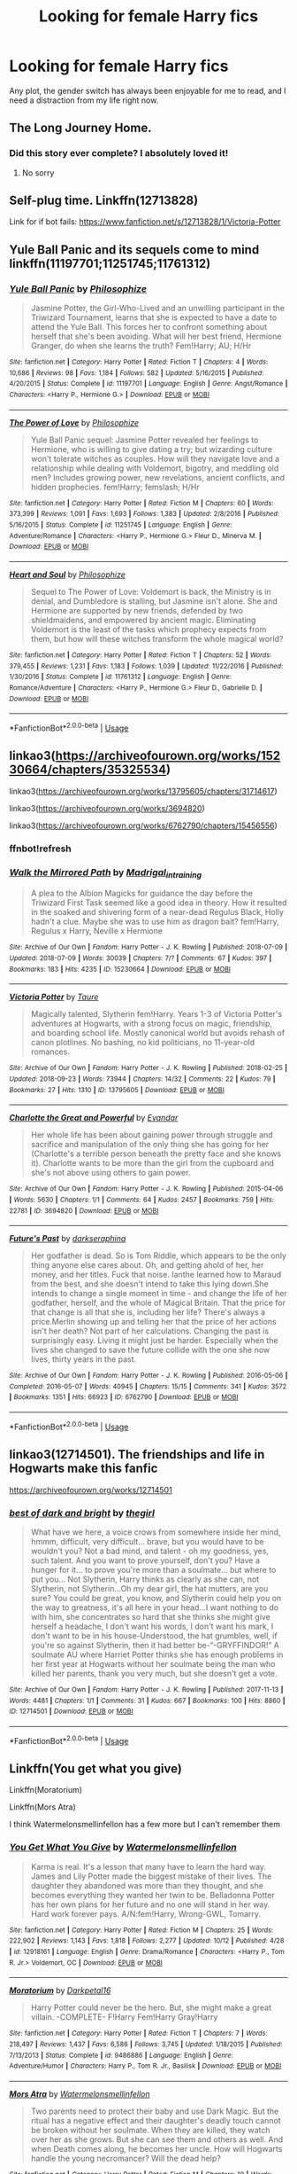 #+TITLE: Looking for female Harry fics

* Looking for female Harry fics
:PROPERTIES:
:Author: vitaminseagaul
:Score: 12
:DateUnix: 1539435663.0
:DateShort: 2018-Oct-13
:FlairText: Request
:END:
Any plot, the gender switch has always been enjoyable for me to read, and I need a distraction from my life right now.


** The Long Journey Home.
:PROPERTIES:
:Author: James_Locke
:Score: 10
:DateUnix: 1539448270.0
:DateShort: 2018-Oct-13
:END:

*** Did this story ever complete? I absolutely loved it!
:PROPERTIES:
:Author: darkmagi724
:Score: 1
:DateUnix: 1540471907.0
:DateShort: 2018-Oct-25
:END:

**** No sorry
:PROPERTIES:
:Author: James_Locke
:Score: 1
:DateUnix: 1540472108.0
:DateShort: 2018-Oct-25
:END:


** Self-plug time. Linkffn(12713828)

Link for if bot fails: [[https://www.fanfiction.net/s/12713828/1/Victoria-Potter]]
:PROPERTIES:
:Author: Taure
:Score: 8
:DateUnix: 1539464855.0
:DateShort: 2018-Oct-14
:END:


** Yule Ball Panic and its sequels come to mind linkffn(11197701;11251745;11761312)
:PROPERTIES:
:Author: ameuns
:Score: 3
:DateUnix: 1539456160.0
:DateShort: 2018-Oct-13
:END:

*** [[https://www.fanfiction.net/s/11197701/1/][*/Yule Ball Panic/*]] by [[https://www.fanfiction.net/u/4752228/Philosophize][/Philosophize/]]

#+begin_quote
  Jasmine Potter, the Girl-Who-Lived and an unwilling participant in the Triwizard Tournament, learns that she is expected to have a date to attend the Yule Ball. This forces her to confront something about herself that she's been avoiding. What will her best friend, Hermione Granger, do when she learns the truth? Fem!Harry; AU; H/Hr
#+end_quote

^{/Site/:} ^{fanfiction.net} ^{*|*} ^{/Category/:} ^{Harry} ^{Potter} ^{*|*} ^{/Rated/:} ^{Fiction} ^{T} ^{*|*} ^{/Chapters/:} ^{4} ^{*|*} ^{/Words/:} ^{10,686} ^{*|*} ^{/Reviews/:} ^{98} ^{*|*} ^{/Favs/:} ^{1,184} ^{*|*} ^{/Follows/:} ^{582} ^{*|*} ^{/Updated/:} ^{5/16/2015} ^{*|*} ^{/Published/:} ^{4/20/2015} ^{*|*} ^{/Status/:} ^{Complete} ^{*|*} ^{/id/:} ^{11197701} ^{*|*} ^{/Language/:} ^{English} ^{*|*} ^{/Genre/:} ^{Angst/Romance} ^{*|*} ^{/Characters/:} ^{<Harry} ^{P.,} ^{Hermione} ^{G.>} ^{*|*} ^{/Download/:} ^{[[http://www.ff2ebook.com/old/ffn-bot/index.php?id=11197701&source=ff&filetype=epub][EPUB]]} ^{or} ^{[[http://www.ff2ebook.com/old/ffn-bot/index.php?id=11197701&source=ff&filetype=mobi][MOBI]]}

--------------

[[https://www.fanfiction.net/s/11251745/1/][*/The Power of Love/*]] by [[https://www.fanfiction.net/u/4752228/Philosophize][/Philosophize/]]

#+begin_quote
  Yule Ball Panic sequel: Jasmine Potter revealed her feelings to Hermione, who is willing to give dating a try; but wizarding culture won't tolerate witches as couples. How will they navigate love and a relationship while dealing with Voldemort, bigotry, and meddling old men? Includes growing power, new revelations, ancient conflicts, and hidden prophecies. fem!Harry; femslash; H/Hr
#+end_quote

^{/Site/:} ^{fanfiction.net} ^{*|*} ^{/Category/:} ^{Harry} ^{Potter} ^{*|*} ^{/Rated/:} ^{Fiction} ^{M} ^{*|*} ^{/Chapters/:} ^{60} ^{*|*} ^{/Words/:} ^{373,399} ^{*|*} ^{/Reviews/:} ^{1,091} ^{*|*} ^{/Favs/:} ^{1,693} ^{*|*} ^{/Follows/:} ^{1,383} ^{*|*} ^{/Updated/:} ^{2/8/2016} ^{*|*} ^{/Published/:} ^{5/16/2015} ^{*|*} ^{/Status/:} ^{Complete} ^{*|*} ^{/id/:} ^{11251745} ^{*|*} ^{/Language/:} ^{English} ^{*|*} ^{/Genre/:} ^{Adventure/Romance} ^{*|*} ^{/Characters/:} ^{<Harry} ^{P.,} ^{Hermione} ^{G.>} ^{Fleur} ^{D.,} ^{Minerva} ^{M.} ^{*|*} ^{/Download/:} ^{[[http://www.ff2ebook.com/old/ffn-bot/index.php?id=11251745&source=ff&filetype=epub][EPUB]]} ^{or} ^{[[http://www.ff2ebook.com/old/ffn-bot/index.php?id=11251745&source=ff&filetype=mobi][MOBI]]}

--------------

[[https://www.fanfiction.net/s/11761312/1/][*/Heart and Soul/*]] by [[https://www.fanfiction.net/u/4752228/Philosophize][/Philosophize/]]

#+begin_quote
  Sequel to The Power of Love: Voldemort is back, the Ministry is in denial, and Dumbledore is stalling, but Jasmine isn't alone. She and Hermione are supported by new friends, defended by two shieldmaidens, and empowered by ancient magic. Eliminating Voldemort is the least of the tasks which prophecy expects from them, but how will these witches transform the whole magical world?
#+end_quote

^{/Site/:} ^{fanfiction.net} ^{*|*} ^{/Category/:} ^{Harry} ^{Potter} ^{*|*} ^{/Rated/:} ^{Fiction} ^{T} ^{*|*} ^{/Chapters/:} ^{52} ^{*|*} ^{/Words/:} ^{379,455} ^{*|*} ^{/Reviews/:} ^{1,231} ^{*|*} ^{/Favs/:} ^{1,183} ^{*|*} ^{/Follows/:} ^{1,039} ^{*|*} ^{/Updated/:} ^{11/22/2016} ^{*|*} ^{/Published/:} ^{1/30/2016} ^{*|*} ^{/Status/:} ^{Complete} ^{*|*} ^{/id/:} ^{11761312} ^{*|*} ^{/Language/:} ^{English} ^{*|*} ^{/Genre/:} ^{Romance/Adventure} ^{*|*} ^{/Characters/:} ^{<Harry} ^{P.,} ^{Hermione} ^{G.>} ^{Fleur} ^{D.,} ^{Gabrielle} ^{D.} ^{*|*} ^{/Download/:} ^{[[http://www.ff2ebook.com/old/ffn-bot/index.php?id=11761312&source=ff&filetype=epub][EPUB]]} ^{or} ^{[[http://www.ff2ebook.com/old/ffn-bot/index.php?id=11761312&source=ff&filetype=mobi][MOBI]]}

--------------

*FanfictionBot*^{2.0.0-beta} | [[https://github.com/tusing/reddit-ffn-bot/wiki/Usage][Usage]]
:PROPERTIES:
:Author: FanfictionBot
:Score: 1
:DateUnix: 1539456175.0
:DateShort: 2018-Oct-13
:END:


** linkao3([[https://archiveofourown.org/works/15230664/chapters/35325534]])

linkao3([[https://archiveofourown.org/works/13795605/chapters/31714617]])

linkao3([[https://archiveofourown.org/works/3694820]])

linkao3([[https://archiveofourown.org/works/6762790/chapters/15456556]])
:PROPERTIES:
:Author: usernameXbillion
:Score: 2
:DateUnix: 1539465235.0
:DateShort: 2018-Oct-14
:END:

*** ffnbot!refresh
:PROPERTIES:
:Author: usernameXbillion
:Score: 1
:DateUnix: 1539467759.0
:DateShort: 2018-Oct-14
:END:


*** [[https://archiveofourown.org/works/15230664][*/Walk the Mirrored Path/*]] by [[https://www.archiveofourown.org/users/Madrigal_in_training/pseuds/Madrigal_in_training][/Madrigal_in_training/]]

#+begin_quote
  A plea to the Albion Magicks for guidance the day before the Triwizard First Task seemed like a good idea in theory. How it resulted in the soaked and shivering form of a near-dead Regulus Black, Holly hadn't a clue. Maybe she was to use him as dragon bait? fem!Harry, Regulus x Harry, Neville x Hermione
#+end_quote

^{/Site/:} ^{Archive} ^{of} ^{Our} ^{Own} ^{*|*} ^{/Fandom/:} ^{Harry} ^{Potter} ^{-} ^{J.} ^{K.} ^{Rowling} ^{*|*} ^{/Published/:} ^{2018-07-09} ^{*|*} ^{/Updated/:} ^{2018-07-09} ^{*|*} ^{/Words/:} ^{30039} ^{*|*} ^{/Chapters/:} ^{7/?} ^{*|*} ^{/Comments/:} ^{67} ^{*|*} ^{/Kudos/:} ^{397} ^{*|*} ^{/Bookmarks/:} ^{183} ^{*|*} ^{/Hits/:} ^{4235} ^{*|*} ^{/ID/:} ^{15230664} ^{*|*} ^{/Download/:} ^{[[https://archiveofourown.org/downloads/Ma/Madrigal_in_training/15230664/Walk%20the%20Mirrored%20Path.epub?updated_at=1531261206][EPUB]]} ^{or} ^{[[https://archiveofourown.org/downloads/Ma/Madrigal_in_training/15230664/Walk%20the%20Mirrored%20Path.mobi?updated_at=1531261206][MOBI]]}

--------------

[[https://archiveofourown.org/works/13795605][*/Victoria Potter/*]] by [[https://www.archiveofourown.org/users/Taure/pseuds/Taure][/Taure/]]

#+begin_quote
  Magically talented, Slytherin fem!Harry. Years 1-3 of Victoria Potter's adventures at Hogwarts, with a strong focus on magic, friendship, and boarding school life. Mostly canonical world but avoids rehash of canon plotlines. No bashing, no kid politicians, no 11-year-old romances.
#+end_quote

^{/Site/:} ^{Archive} ^{of} ^{Our} ^{Own} ^{*|*} ^{/Fandom/:} ^{Harry} ^{Potter} ^{-} ^{J.} ^{K.} ^{Rowling} ^{*|*} ^{/Published/:} ^{2018-02-25} ^{*|*} ^{/Updated/:} ^{2018-09-23} ^{*|*} ^{/Words/:} ^{73944} ^{*|*} ^{/Chapters/:} ^{14/32} ^{*|*} ^{/Comments/:} ^{22} ^{*|*} ^{/Kudos/:} ^{79} ^{*|*} ^{/Bookmarks/:} ^{27} ^{*|*} ^{/Hits/:} ^{1310} ^{*|*} ^{/ID/:} ^{13795605} ^{*|*} ^{/Download/:} ^{[[https://archiveofourown.org/downloads/Ta/Taure/13795605/Victoria%20Potter.epub?updated_at=1537735047][EPUB]]} ^{or} ^{[[https://archiveofourown.org/downloads/Ta/Taure/13795605/Victoria%20Potter.mobi?updated_at=1537735047][MOBI]]}

--------------

[[https://archiveofourown.org/works/3694820][*/Charlotte the Great and Powerful/*]] by [[https://www.archiveofourown.org/users/Evandar/pseuds/Evandar][/Evandar/]]

#+begin_quote
  Her whole life has been about gaining power through struggle and sacrifice and manipulation of the only thing she has going for her (Charlotte's a terrible person beneath the pretty face and she knows it). Charlotte wants to be more than the girl from the cupboard and she's not above using others to gain power.
#+end_quote

^{/Site/:} ^{Archive} ^{of} ^{Our} ^{Own} ^{*|*} ^{/Fandom/:} ^{Harry} ^{Potter} ^{-} ^{J.} ^{K.} ^{Rowling} ^{*|*} ^{/Published/:} ^{2015-04-06} ^{*|*} ^{/Words/:} ^{5630} ^{*|*} ^{/Chapters/:} ^{1/1} ^{*|*} ^{/Comments/:} ^{64} ^{*|*} ^{/Kudos/:} ^{2457} ^{*|*} ^{/Bookmarks/:} ^{759} ^{*|*} ^{/Hits/:} ^{22781} ^{*|*} ^{/ID/:} ^{3694820} ^{*|*} ^{/Download/:} ^{[[https://archiveofourown.org/downloads/Ev/Evandar/3694820/Charlotte%20the%20Great%20and%20Powerful.epub?updated_at=1432401382][EPUB]]} ^{or} ^{[[https://archiveofourown.org/downloads/Ev/Evandar/3694820/Charlotte%20the%20Great%20and%20Powerful.mobi?updated_at=1432401382][MOBI]]}

--------------

[[https://archiveofourown.org/works/6762790][*/Future's Past/*]] by [[https://www.archiveofourown.org/users/darkseraphina/pseuds/darkseraphina][/darkseraphina/]]

#+begin_quote
  Her godfather is dead. So is Tom Riddle, which appears to be the only thing anyone else cares about. Oh, and getting ahold of her, her money, and her titles. Fuck that noise. Ianthe learned how to Maraud from the best, and she doesn't intend to take this lying down.She intends to change a single moment in time - and change the life of her godfather, herself, and the whole of Magical Britain. That the price for that change is all that she is, including her life? There's always a price.Merlin showing up and telling her that the price of her actions isn't her death? Not part of her calculations. Changing the past is surprisingly easy. Living it might just be harder. Especially when the lives she changed to save the future collide with the one she now lives, thirty years in the past.
#+end_quote

^{/Site/:} ^{Archive} ^{of} ^{Our} ^{Own} ^{*|*} ^{/Fandom/:} ^{Harry} ^{Potter} ^{-} ^{J.} ^{K.} ^{Rowling} ^{*|*} ^{/Published/:} ^{2016-05-06} ^{*|*} ^{/Completed/:} ^{2016-05-07} ^{*|*} ^{/Words/:} ^{40945} ^{*|*} ^{/Chapters/:} ^{15/15} ^{*|*} ^{/Comments/:} ^{341} ^{*|*} ^{/Kudos/:} ^{3572} ^{*|*} ^{/Bookmarks/:} ^{1351} ^{*|*} ^{/Hits/:} ^{66923} ^{*|*} ^{/ID/:} ^{6762790} ^{*|*} ^{/Download/:} ^{[[https://archiveofourown.org/downloads/da/darkseraphina/6762790/Futures%20Past.epub?updated_at=1534598329][EPUB]]} ^{or} ^{[[https://archiveofourown.org/downloads/da/darkseraphina/6762790/Futures%20Past.mobi?updated_at=1534598329][MOBI]]}

--------------

*FanfictionBot*^{2.0.0-beta} | [[https://github.com/tusing/reddit-ffn-bot/wiki/Usage][Usage]]
:PROPERTIES:
:Author: FanfictionBot
:Score: 1
:DateUnix: 1539467781.0
:DateShort: 2018-Oct-14
:END:


** linkao3(12714501). The friendships and life in Hogwarts make this fanfic

[[https://archiveofourown.org/works/12714501]]
:PROPERTIES:
:Author: MilkyWayOfLife
:Score: 2
:DateUnix: 1539470899.0
:DateShort: 2018-Oct-14
:END:

*** [[https://archiveofourown.org/works/12714501][*/best of dark and bright/*]] by [[https://www.archiveofourown.org/users/thegirl/pseuds/thegirl][/thegirl/]]

#+begin_quote
  What have we here, a voice crows from somewhere inside her mind, hmmm, difficult, very difficult... brave, but you would have to be wouldn't you? Not a bad mind, and talent - oh my goodness, yes, such talent. And you want to prove yourself, don't you? Have a hunger for it... to prove you're more than a soulmate... but where to put you... Not Slytherin, Harry thinks as clearly as she can, not Slytherin, not Slytherin...Oh my dear girl, the hat mutters, are you sure? You could be great, you know, and Slytherin could help you on the way to greatness, it's all here in your head...I want nothing to do with him, she concentrates so hard that she thinks she might give herself a headache, I don't want his words, I don't want his mark, I don't want to be in his house-Understood, the hat grumbles, well, if you're so against Slytherin, then it had better be-“-GRYFFINDOR!” A soulmate AU where Harriet Potter thinks she has enough problems in her first year at Hogwarts without her soulmate being the man who killed her parents, thank you very much, but she doesn't get a vote.
#+end_quote

^{/Site/:} ^{Archive} ^{of} ^{Our} ^{Own} ^{*|*} ^{/Fandom/:} ^{Harry} ^{Potter} ^{-} ^{J.} ^{K.} ^{Rowling} ^{*|*} ^{/Published/:} ^{2017-11-13} ^{*|*} ^{/Words/:} ^{4481} ^{*|*} ^{/Chapters/:} ^{1/1} ^{*|*} ^{/Comments/:} ^{31} ^{*|*} ^{/Kudos/:} ^{667} ^{*|*} ^{/Bookmarks/:} ^{100} ^{*|*} ^{/Hits/:} ^{8860} ^{*|*} ^{/ID/:} ^{12714501} ^{*|*} ^{/Download/:} ^{[[https://archiveofourown.org/downloads/th/thegirl/12714501/best%20of%20dark%20and%20bright.epub?updated_at=1513373190][EPUB]]} ^{or} ^{[[https://archiveofourown.org/downloads/th/thegirl/12714501/best%20of%20dark%20and%20bright.mobi?updated_at=1513373190][MOBI]]}

--------------

*FanfictionBot*^{2.0.0-beta} | [[https://github.com/tusing/reddit-ffn-bot/wiki/Usage][Usage]]
:PROPERTIES:
:Author: FanfictionBot
:Score: 1
:DateUnix: 1539470929.0
:DateShort: 2018-Oct-14
:END:


** Linkffn(You get what you give)

Linkffn(Moratorium)

Linkffn(Mors Atra)

I think Watermelonsmellinfellon has a few more but I can't remember them
:PROPERTIES:
:Author: mychllr
:Score: 2
:DateUnix: 1539481511.0
:DateShort: 2018-Oct-14
:END:

*** [[https://www.fanfiction.net/s/12918161/1/][*/You Get What You Give/*]] by [[https://www.fanfiction.net/u/3996465/Watermelonsmellinfellon][/Watermelonsmellinfellon/]]

#+begin_quote
  Karma is real. It's a lesson that many have to learn the hard way. James and Lily Potter made the biggest mistake of their lives. The daughter they abandoned was more than they thought, and she becomes everything they wanted her twin to be. Belladonna Potter has her own plans for her future and no one will stand in her way. Hard work forever pays. A/N:fem!Harry, Wrong-GWL, Tomarry.
#+end_quote

^{/Site/:} ^{fanfiction.net} ^{*|*} ^{/Category/:} ^{Harry} ^{Potter} ^{*|*} ^{/Rated/:} ^{Fiction} ^{M} ^{*|*} ^{/Chapters/:} ^{25} ^{*|*} ^{/Words/:} ^{222,902} ^{*|*} ^{/Reviews/:} ^{1,143} ^{*|*} ^{/Favs/:} ^{1,818} ^{*|*} ^{/Follows/:} ^{2,277} ^{*|*} ^{/Updated/:} ^{10/12} ^{*|*} ^{/Published/:} ^{4/28} ^{*|*} ^{/id/:} ^{12918161} ^{*|*} ^{/Language/:} ^{English} ^{*|*} ^{/Genre/:} ^{Drama/Romance} ^{*|*} ^{/Characters/:} ^{<Harry} ^{P.,} ^{Tom} ^{R.} ^{Jr.>} ^{Voldemort,} ^{OC} ^{*|*} ^{/Download/:} ^{[[http://www.ff2ebook.com/old/ffn-bot/index.php?id=12918161&source=ff&filetype=epub][EPUB]]} ^{or} ^{[[http://www.ff2ebook.com/old/ffn-bot/index.php?id=12918161&source=ff&filetype=mobi][MOBI]]}

--------------

[[https://www.fanfiction.net/s/9486886/1/][*/Moratorium/*]] by [[https://www.fanfiction.net/u/2697189/Darkpetal16][/Darkpetal16/]]

#+begin_quote
  Harry Potter could never be the hero. But, she might make a great villain. -COMPLETE- F!Harry Fem!Harry Gray!Harry
#+end_quote

^{/Site/:} ^{fanfiction.net} ^{*|*} ^{/Category/:} ^{Harry} ^{Potter} ^{*|*} ^{/Rated/:} ^{Fiction} ^{T} ^{*|*} ^{/Chapters/:} ^{7} ^{*|*} ^{/Words/:} ^{218,497} ^{*|*} ^{/Reviews/:} ^{1,437} ^{*|*} ^{/Favs/:} ^{6,586} ^{*|*} ^{/Follows/:} ^{3,745} ^{*|*} ^{/Updated/:} ^{1/18/2015} ^{*|*} ^{/Published/:} ^{7/13/2013} ^{*|*} ^{/Status/:} ^{Complete} ^{*|*} ^{/id/:} ^{9486886} ^{*|*} ^{/Language/:} ^{English} ^{*|*} ^{/Genre/:} ^{Adventure/Humor} ^{*|*} ^{/Characters/:} ^{Harry} ^{P.,} ^{Tom} ^{R.} ^{Jr.,} ^{Basilisk} ^{*|*} ^{/Download/:} ^{[[http://www.ff2ebook.com/old/ffn-bot/index.php?id=9486886&source=ff&filetype=epub][EPUB]]} ^{or} ^{[[http://www.ff2ebook.com/old/ffn-bot/index.php?id=9486886&source=ff&filetype=mobi][MOBI]]}

--------------

[[https://www.fanfiction.net/s/11148179/1/][*/Mors Atra/*]] by [[https://www.fanfiction.net/u/3996465/Watermelonsmellinfellon][/Watermelonsmellinfellon/]]

#+begin_quote
  Two parents need to protect their baby and use Dark Magic. But the ritual has a negative effect and their daughter's deadly touch cannot be broken without her soulmate. When they are killed, they watch over her as she grows. But she can see them and others as well. And when Death comes along, he becomes her uncle. How will Hogwarts handle the young necromancer? Will the dead help?
#+end_quote

^{/Site/:} ^{fanfiction.net} ^{*|*} ^{/Category/:} ^{Harry} ^{Potter} ^{*|*} ^{/Rated/:} ^{Fiction} ^{M} ^{*|*} ^{/Chapters/:} ^{10} ^{*|*} ^{/Words/:} ^{50,554} ^{*|*} ^{/Reviews/:} ^{476} ^{*|*} ^{/Favs/:} ^{2,221} ^{*|*} ^{/Follows/:} ^{2,600} ^{*|*} ^{/Updated/:} ^{12/24/2015} ^{*|*} ^{/Published/:} ^{3/29/2015} ^{*|*} ^{/id/:} ^{11148179} ^{*|*} ^{/Language/:} ^{English} ^{*|*} ^{/Genre/:} ^{Romance/Drama} ^{*|*} ^{/Characters/:} ^{<Harry} ^{P.,} ^{Voldemort,} ^{Tom} ^{R.} ^{Jr.>} ^{*|*} ^{/Download/:} ^{[[http://www.ff2ebook.com/old/ffn-bot/index.php?id=11148179&source=ff&filetype=epub][EPUB]]} ^{or} ^{[[http://www.ff2ebook.com/old/ffn-bot/index.php?id=11148179&source=ff&filetype=mobi][MOBI]]}

--------------

*FanfictionBot*^{2.0.0-beta} | [[https://github.com/tusing/reddit-ffn-bot/wiki/Usage][Usage]]
:PROPERTIES:
:Author: FanfictionBot
:Score: 1
:DateUnix: 1539481543.0
:DateShort: 2018-Oct-14
:END:


** [deleted]
:PROPERTIES:
:Score: 2
:DateUnix: 1539525632.0
:DateShort: 2018-Oct-14
:END:

*** [[https://www.fanfiction.net/s/7613196/1/][*/The Pureblood Pretense/*]] by [[https://www.fanfiction.net/u/3489773/murkybluematter][/murkybluematter/]]

#+begin_quote
  Harriett Potter dreams of going to Hogwarts, but in an AU where the school only accepts purebloods, the only way to reach her goal is to switch places with her pureblood cousin---the only problem? Her cousin is a boy. Alanna the Lioness take on HP.
#+end_quote

^{/Site/:} ^{fanfiction.net} ^{*|*} ^{/Category/:} ^{Harry} ^{Potter} ^{*|*} ^{/Rated/:} ^{Fiction} ^{T} ^{*|*} ^{/Chapters/:} ^{22} ^{*|*} ^{/Words/:} ^{229,389} ^{*|*} ^{/Reviews/:} ^{903} ^{*|*} ^{/Favs/:} ^{2,011} ^{*|*} ^{/Follows/:} ^{773} ^{*|*} ^{/Updated/:} ^{6/20/2012} ^{*|*} ^{/Published/:} ^{12/5/2011} ^{*|*} ^{/Status/:} ^{Complete} ^{*|*} ^{/id/:} ^{7613196} ^{*|*} ^{/Language/:} ^{English} ^{*|*} ^{/Genre/:} ^{Adventure/Friendship} ^{*|*} ^{/Characters/:} ^{Harry} ^{P.,} ^{Draco} ^{M.} ^{*|*} ^{/Download/:} ^{[[http://www.ff2ebook.com/old/ffn-bot/index.php?id=7613196&source=ff&filetype=epub][EPUB]]} ^{or} ^{[[http://www.ff2ebook.com/old/ffn-bot/index.php?id=7613196&source=ff&filetype=mobi][MOBI]]}

--------------

[[https://www.fanfiction.net/s/8239413/1/][*/The Serpentine Subterfuge/*]] by [[https://www.fanfiction.net/u/3489773/murkybluematter][/murkybluematter/]]

#+begin_quote
  Harriett Potter survived her first year masquerading as a pureblooded boy, but sinister forces are now moving through the wizarding world, and when something sinister starts moving through Hogwarts as well, Harry and her friends are pulled into another maelstrom---whether Harry likes it or not. Book two. Alanna the Lioness take on HP.
#+end_quote

^{/Site/:} ^{fanfiction.net} ^{*|*} ^{/Category/:} ^{Harry} ^{Potter} ^{*|*} ^{/Rated/:} ^{Fiction} ^{T} ^{*|*} ^{/Chapters/:} ^{14} ^{*|*} ^{/Words/:} ^{338,096} ^{*|*} ^{/Reviews/:} ^{1,395} ^{*|*} ^{/Favs/:} ^{1,463} ^{*|*} ^{/Follows/:} ^{718} ^{*|*} ^{/Updated/:} ^{12/29/2013} ^{*|*} ^{/Published/:} ^{6/20/2012} ^{*|*} ^{/Status/:} ^{Complete} ^{*|*} ^{/id/:} ^{8239413} ^{*|*} ^{/Language/:} ^{English} ^{*|*} ^{/Genre/:} ^{Adventure/Friendship} ^{*|*} ^{/Characters/:} ^{Harry} ^{P.,} ^{Draco} ^{M.} ^{*|*} ^{/Download/:} ^{[[http://www.ff2ebook.com/old/ffn-bot/index.php?id=8239413&source=ff&filetype=epub][EPUB]]} ^{or} ^{[[http://www.ff2ebook.com/old/ffn-bot/index.php?id=8239413&source=ff&filetype=mobi][MOBI]]}

--------------

[[https://www.fanfiction.net/s/10041727/1/][*/The Ambiguous Artifice/*]] by [[https://www.fanfiction.net/u/3489773/murkybluematter][/murkybluematter/]]

#+begin_quote
  Harriet Potter's third year masquerading as a pureblood boy promises to be even more complicated than the last two. All she wants is to get through her studies unimpeded, but with pureblood politics, ancient artifacts, and adolescent hormones getting in the way... well, at least she's up to the challenge. Alanna the Lioness take on HP, book three.
#+end_quote

^{/Site/:} ^{fanfiction.net} ^{*|*} ^{/Category/:} ^{Harry} ^{Potter} ^{*|*} ^{/Rated/:} ^{Fiction} ^{T} ^{*|*} ^{/Chapters/:} ^{16} ^{*|*} ^{/Words/:} ^{388,266} ^{*|*} ^{/Reviews/:} ^{2,677} ^{*|*} ^{/Favs/:} ^{1,568} ^{*|*} ^{/Follows/:} ^{1,213} ^{*|*} ^{/Updated/:} ^{3/31/2016} ^{*|*} ^{/Published/:} ^{1/21/2014} ^{*|*} ^{/Status/:} ^{Complete} ^{*|*} ^{/id/:} ^{10041727} ^{*|*} ^{/Language/:} ^{English} ^{*|*} ^{/Genre/:} ^{Adventure/Friendship} ^{*|*} ^{/Download/:} ^{[[http://www.ff2ebook.com/old/ffn-bot/index.php?id=10041727&source=ff&filetype=epub][EPUB]]} ^{or} ^{[[http://www.ff2ebook.com/old/ffn-bot/index.php?id=10041727&source=ff&filetype=mobi][MOBI]]}

--------------

[[https://www.fanfiction.net/s/11911497/1/][*/The Futile Facade/*]] by [[https://www.fanfiction.net/u/3489773/murkybluematter][/murkybluematter/]]

#+begin_quote
  Harriet Potter is back for a fourth year of quietly masquerading as her pureblooded cousin in order to pursue her dream. There are those in the Wizarding World who refuse to see her fade into the background, however, and when the forces she's been ignoring conspire to bring her to the fore, it will take everything she has to see her artifice through. Alanna the Lioness take on HP4.
#+end_quote

^{/Site/:} ^{fanfiction.net} ^{*|*} ^{/Category/:} ^{Harry} ^{Potter} ^{*|*} ^{/Rated/:} ^{Fiction} ^{T} ^{*|*} ^{/Chapters/:} ^{6} ^{*|*} ^{/Words/:} ^{189,245} ^{*|*} ^{/Reviews/:} ^{2,692} ^{*|*} ^{/Favs/:} ^{1,450} ^{*|*} ^{/Follows/:} ^{1,688} ^{*|*} ^{/Updated/:} ^{9/15} ^{*|*} ^{/Published/:} ^{4/23/2016} ^{*|*} ^{/id/:} ^{11911497} ^{*|*} ^{/Language/:} ^{English} ^{*|*} ^{/Genre/:} ^{Adventure/Drama} ^{*|*} ^{/Characters/:} ^{Harry} ^{P.,} ^{OC} ^{*|*} ^{/Download/:} ^{[[http://www.ff2ebook.com/old/ffn-bot/index.php?id=11911497&source=ff&filetype=epub][EPUB]]} ^{or} ^{[[http://www.ff2ebook.com/old/ffn-bot/index.php?id=11911497&source=ff&filetype=mobi][MOBI]]}

--------------

*FanfictionBot*^{2.0.0-beta} | [[https://github.com/tusing/reddit-ffn-bot/wiki/Usage][Usage]]
:PROPERTIES:
:Author: FanfictionBot
:Score: 1
:DateUnix: 1539525651.0
:DateShort: 2018-Oct-14
:END:


** [[https://archiveofourown.org/works/7809337][the girl who lived]] linkao3(7809337). The same author also has a fic [[https://archiveofourown.org/works/7900501][the girl who lived (again)]] linkao3(7900501), which involves trans!Harry.
:PROPERTIES:
:Author: siderumincaelo
:Score: 5
:DateUnix: 1539442485.0
:DateShort: 2018-Oct-13
:END:

*** [[https://archiveofourown.org/works/7809337][*/the girl who lived/*]] by [[https://www.archiveofourown.org/users/dirgewithoutmusic/pseuds/dirgewithoutmusic][/dirgewithoutmusic/]]

#+begin_quote
  Harriet Lily Potter was left on the doorstep of 4 Privet Drive. They called her ugly and gave her Dudley's hand-me-downs. They would tell people that she went to a boarding school for troubled young women. Dudley still offered to stick her head in toilets, and she still learned to snap back, "Really, Duds? The poor toilet's never had anything as nasty as your head down it, it might hurt it," and run. Harry was the kind of girl who came home with scabby knees, who snuck the kitchen shears in the dead of night to snip her dark messy hair short. She wondered, as she curled up in her cupboard, if Vernon and Petunia would have loved a niece who was pretty instead of scrappy, who had soft hands and never burned the bacon at breakfast.
#+end_quote

^{/Site/:} ^{Archive} ^{of} ^{Our} ^{Own} ^{*|*} ^{/Fandom/:} ^{Harry} ^{Potter} ^{-} ^{J.} ^{K.} ^{Rowling} ^{*|*} ^{/Published/:} ^{2016-08-20} ^{*|*} ^{/Words/:} ^{8898} ^{*|*} ^{/Chapters/:} ^{1/1} ^{*|*} ^{/Comments/:} ^{127} ^{*|*} ^{/Kudos/:} ^{2869} ^{*|*} ^{/Bookmarks/:} ^{386} ^{*|*} ^{/Hits/:} ^{28439} ^{*|*} ^{/ID/:} ^{7809337} ^{*|*} ^{/Download/:} ^{[[https://archiveofourown.org/downloads/di/dirgewithoutmusic/7809337/the%20girl%20who%20lived.epub?updated_at=1511017101][EPUB]]} ^{or} ^{[[https://archiveofourown.org/downloads/di/dirgewithoutmusic/7809337/the%20girl%20who%20lived.mobi?updated_at=1511017101][MOBI]]}

--------------

[[https://archiveofourown.org/works/7900501][*/the girl who lived (again)/*]] by [[https://www.archiveofourown.org/users/dirgewithoutmusic/pseuds/dirgewithoutmusic][/dirgewithoutmusic/]]

#+begin_quote
  Peeves, though he was nasty about everything else--ickle firsties and orphan girls--got it immediately. For all six years of Harry's Hogwarts tenure, he dropped water balloons on the heads of anyone who misgendered her. Professor Binns never quite figured it out, but he didn't know any student's name. Nearly Headless Nick gallantly and somewhat awkwardly called her lady and tried to hold open doors for her, despite the fact that he couldn't open them. Snape called Harry "Mr. Potter" for all seven years that he was in Harry's life. Around year three, Ron stopped counting the detentions he got for his increasingly sarcastic responses to this.
#+end_quote

^{/Site/:} ^{Archive} ^{of} ^{Our} ^{Own} ^{*|*} ^{/Fandom/:} ^{Harry} ^{Potter} ^{-} ^{J.} ^{K.} ^{Rowling} ^{*|*} ^{/Published/:} ^{2016-08-29} ^{*|*} ^{/Words/:} ^{10330} ^{*|*} ^{/Chapters/:} ^{1/1} ^{*|*} ^{/Comments/:} ^{326} ^{*|*} ^{/Kudos/:} ^{5423} ^{*|*} ^{/Bookmarks/:} ^{1072} ^{*|*} ^{/Hits/:} ^{52781} ^{*|*} ^{/ID/:} ^{7900501} ^{*|*} ^{/Download/:} ^{[[https://archiveofourown.org/downloads/di/dirgewithoutmusic/7900501/the%20girl%20who%20lived%20again.epub?updated_at=1472438423][EPUB]]} ^{or} ^{[[https://archiveofourown.org/downloads/di/dirgewithoutmusic/7900501/the%20girl%20who%20lived%20again.mobi?updated_at=1472438423][MOBI]]}

--------------

*FanfictionBot*^{2.0.0-beta} | [[https://github.com/tusing/reddit-ffn-bot/wiki/Usage][Usage]]
:PROPERTIES:
:Author: FanfictionBot
:Score: 2
:DateUnix: 1539442497.0
:DateShort: 2018-Oct-13
:END:


** Linkao3(future's past by darkseraphina)

Though this one sends her to the past after one chapter, so very little interaction with canon characters. Except one, who is much younger (~25 years) and very different. But quite fun.
:PROPERTIES:
:Author: t1mepiece
:Score: 1
:DateUnix: 1539463800.0
:DateShort: 2018-Oct-14
:END:

*** [[https://archiveofourown.org/works/6762790][*/Future's Past/*]] by [[https://www.archiveofourown.org/users/darkseraphina/pseuds/darkseraphina][/darkseraphina/]]

#+begin_quote
  Her godfather is dead. So is Tom Riddle, which appears to be the only thing anyone else cares about. Oh, and getting ahold of her, her money, and her titles. Fuck that noise. Ianthe learned how to Maraud from the best, and she doesn't intend to take this lying down.She intends to change a single moment in time - and change the life of her godfather, herself, and the whole of Magical Britain. That the price for that change is all that she is, including her life? There's always a price.Merlin showing up and telling her that the price of her actions isn't her death? Not part of her calculations. Changing the past is surprisingly easy. Living it might just be harder. Especially when the lives she changed to save the future collide with the one she now lives, thirty years in the past.
#+end_quote

^{/Site/:} ^{Archive} ^{of} ^{Our} ^{Own} ^{*|*} ^{/Fandom/:} ^{Harry} ^{Potter} ^{-} ^{J.} ^{K.} ^{Rowling} ^{*|*} ^{/Published/:} ^{2016-05-06} ^{*|*} ^{/Completed/:} ^{2016-05-07} ^{*|*} ^{/Words/:} ^{40945} ^{*|*} ^{/Chapters/:} ^{15/15} ^{*|*} ^{/Comments/:} ^{341} ^{*|*} ^{/Kudos/:} ^{3572} ^{*|*} ^{/Bookmarks/:} ^{1351} ^{*|*} ^{/Hits/:} ^{66923} ^{*|*} ^{/ID/:} ^{6762790} ^{*|*} ^{/Download/:} ^{[[https://archiveofourown.org/downloads/da/darkseraphina/6762790/Futures%20Past.epub?updated_at=1534598329][EPUB]]} ^{or} ^{[[https://archiveofourown.org/downloads/da/darkseraphina/6762790/Futures%20Past.mobi?updated_at=1534598329][MOBI]]}

--------------

*FanfictionBot*^{2.0.0-beta} | [[https://github.com/tusing/reddit-ffn-bot/wiki/Usage][Usage]]
:PROPERTIES:
:Author: FanfictionBot
:Score: 1
:DateUnix: 1539463814.0
:DateShort: 2018-Oct-14
:END:


** linkffn(The Silent World of Cassandra Evans) has some femslash but it's a fun read
:PROPERTIES:
:Author: Namzeh011
:Score: 1
:DateUnix: 1539464832.0
:DateShort: 2018-Oct-14
:END:

*** [[https://www.fanfiction.net/s/11637611/1/][*/The Silent World of Cassandra Evans/*]] by [[https://www.fanfiction.net/u/6664607/DylantheRabbit][/DylantheRabbit/]]

#+begin_quote
  The letter changed it all for the orphaned, abused little runaway with the messy black hair and the green, green eyes. Cassie's life was going to change but with vengeful teachers, manipulative headmasters and an uncaring wizarding world would it be for the better. Dark but not evil or overpowered FemHarry, eventual Femslash. Pretty close to canon apart from the obvious.
#+end_quote

^{/Site/:} ^{fanfiction.net} ^{*|*} ^{/Category/:} ^{Harry} ^{Potter} ^{*|*} ^{/Rated/:} ^{Fiction} ^{T} ^{*|*} ^{/Chapters/:} ^{43} ^{*|*} ^{/Words/:} ^{195,421} ^{*|*} ^{/Reviews/:} ^{554} ^{*|*} ^{/Favs/:} ^{1,051} ^{*|*} ^{/Follows/:} ^{953} ^{*|*} ^{/Updated/:} ^{12/21/2016} ^{*|*} ^{/Published/:} ^{11/27/2015} ^{*|*} ^{/Status/:} ^{Complete} ^{*|*} ^{/id/:} ^{11637611} ^{*|*} ^{/Language/:} ^{English} ^{*|*} ^{/Genre/:} ^{Adventure/Romance} ^{*|*} ^{/Characters/:} ^{Harry} ^{P.,} ^{Susan} ^{B.} ^{*|*} ^{/Download/:} ^{[[http://www.ff2ebook.com/old/ffn-bot/index.php?id=11637611&source=ff&filetype=epub][EPUB]]} ^{or} ^{[[http://www.ff2ebook.com/old/ffn-bot/index.php?id=11637611&source=ff&filetype=mobi][MOBI]]}

--------------

*FanfictionBot*^{2.0.0-beta} | [[https://github.com/tusing/reddit-ffn-bot/wiki/Usage][Usage]]
:PROPERTIES:
:Author: FanfictionBot
:Score: 1
:DateUnix: 1539464858.0
:DateShort: 2018-Oct-14
:END:


*** This is a great read and even though I have read it more than twice it stays as one of the best fics I have read.
:PROPERTIES:
:Author: Ezzymore
:Score: 1
:DateUnix: 1539578008.0
:DateShort: 2018-Oct-15
:END:


** linkffn(1670793)
:PROPERTIES:
:Author: Legacyofmorons
:Score: 1
:DateUnix: 1540009482.0
:DateShort: 2018-Oct-20
:END:

*** [[https://www.fanfiction.net/s/1670793/1/][*/The Perfect Girl/*]] by [[https://www.fanfiction.net/u/263365/slytherin-nette][/slytherin-nette/]]

#+begin_quote
  Hunting season has just begun and Draco Malfoy, heir to the Malfoy line, starts his relentless pursuit of the perfect bride with high qualifications. No girl matches up to his standards. Until fate creates one for him! Draco/femHarry. FINALLY COMPLETE!
#+end_quote

^{/Site/:} ^{fanfiction.net} ^{*|*} ^{/Category/:} ^{Harry} ^{Potter} ^{*|*} ^{/Rated/:} ^{Fiction} ^{M} ^{*|*} ^{/Chapters/:} ^{35} ^{*|*} ^{/Words/:} ^{413,689} ^{*|*} ^{/Reviews/:} ^{2,220} ^{*|*} ^{/Favs/:} ^{3,187} ^{*|*} ^{/Follows/:} ^{1,308} ^{*|*} ^{/Updated/:} ^{6/9/2009} ^{*|*} ^{/Published/:} ^{1/3/2004} ^{*|*} ^{/Status/:} ^{Complete} ^{*|*} ^{/id/:} ^{1670793} ^{*|*} ^{/Language/:} ^{English} ^{*|*} ^{/Genre/:} ^{Romance/Humor} ^{*|*} ^{/Characters/:} ^{Draco} ^{M.,} ^{Harry} ^{P.} ^{*|*} ^{/Download/:} ^{[[http://www.ff2ebook.com/old/ffn-bot/index.php?id=1670793&source=ff&filetype=epub][EPUB]]} ^{or} ^{[[http://www.ff2ebook.com/old/ffn-bot/index.php?id=1670793&source=ff&filetype=mobi][MOBI]]}

--------------

*FanfictionBot*^{2.0.0-beta} | [[https://github.com/tusing/reddit-ffn-bot/wiki/Usage][Usage]]
:PROPERTIES:
:Author: FanfictionBot
:Score: 1
:DateUnix: 1540009501.0
:DateShort: 2018-Oct-20
:END:
